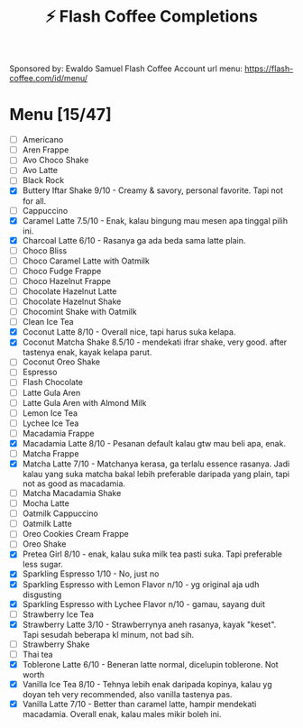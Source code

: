 #+title:⚡ Flash Coffee Completions
Sponsored by: Ewaldo Samuel Flash Coffee Account
url menu: https://flash-coffee.com/id/menu/
* Menu [15/47]
- [ ] Americano
- [ ] Aren Frappe
- [ ] Avo Choco Shake
- [ ] Avo Latte
- [ ] Black Rock
- [X] Buttery Iftar Shake 9/10 - Creamy & savory, personal favorite. Tapi not for all.
- [ ] Cappuccino
- [X] Caramel Latte 7.5/10 - Enak, kalau bingung mau mesen apa tinggal pilih ini.
- [X] Charcoal Latte 6/10 - Rasanya ga ada beda sama latte plain.
- [ ] Choco Bliss
- [ ] Choco Caramel Latte with Oatmilk
- [ ] Choco Fudge Frappe
- [ ] Choco Hazelnut Frappe
- [ ] Chocolate Hazelnut Latte
- [ ] Chocolate Hazelnut Shake
- [ ] Chocomint Shake with Oatmilk
- [ ] Clean Ice Tea
- [X] Coconut Latte 8/10 - Overall nice, tapi harus suka kelapa.
- [X] Coconut Matcha Shake 8.5/10 - mendekati ifrar shake, very good. after tastenya enak, kayak kelapa parut.
- [ ] Coconut Oreo Shake
- [ ] Espresso
- [ ] Flash Chocolate
- [ ] Latte Gula Aren
- [ ] Latte Gula Aren with Almond Milk
- [ ] Lemon Ice Tea
- [ ] Lychee Ice Tea
- [ ] Macadamia Frappe
- [X] Macadamia Latte 8/10 - Pesanan default kalau gtw mau beli apa, enak.
- [ ] Matcha Frappe
- [X] Matcha Latte 7/10 - Matchanya kerasa, ga terlalu essence rasanya. Jadi kalau yang suka matcha bakal lebih preferable daripada yang plain, tapi not as good as macadamia.
- [ ] Matcha Macadamia Shake
- [ ] Mocha Latte
- [ ] Oatmilk Cappuccino
- [ ] Oatmilk Latte
- [ ] Oreo Cookies Cream Frappe
- [ ] Oreo Shake
- [X] Pretea Girl 8/10 - enak, kalau suka milk tea pasti suka. Tapi preferable less sugar.
- [X] Sparkling Espresso 1/10 - No, just no
- [X] Sparkling Espresso with Lemon Flavor n/10 - yg original aja udh disgusting
- [X] Sparkling Espresso with Lychee Flavor n/10 - gamau, sayang duit
- [ ] Strawberry Ice Tea
- [X] Strawberry Latte 3/10 - Strawberrynya aneh rasanya, kayak "keset". Tapi sesudah beberapa kl minum, not bad sih.
- [ ] Strawberry Shake
- [ ] Thai tea
- [X] Toblerone Latte 6/10 - Beneran latte normal, dicelupin toblerone. Not worth
- [X] Vanilla Ice Tea 8/10 - Tehnya lebih enak daripada kopinya, kalau yg doyan teh very recommended, also vanilla tastenya pas.
- [X] Vanilla Latte 7/10 - Better than caramel latte, hampir mendekati macadamia. Overall enak, kalau males mikir boleh ini.
